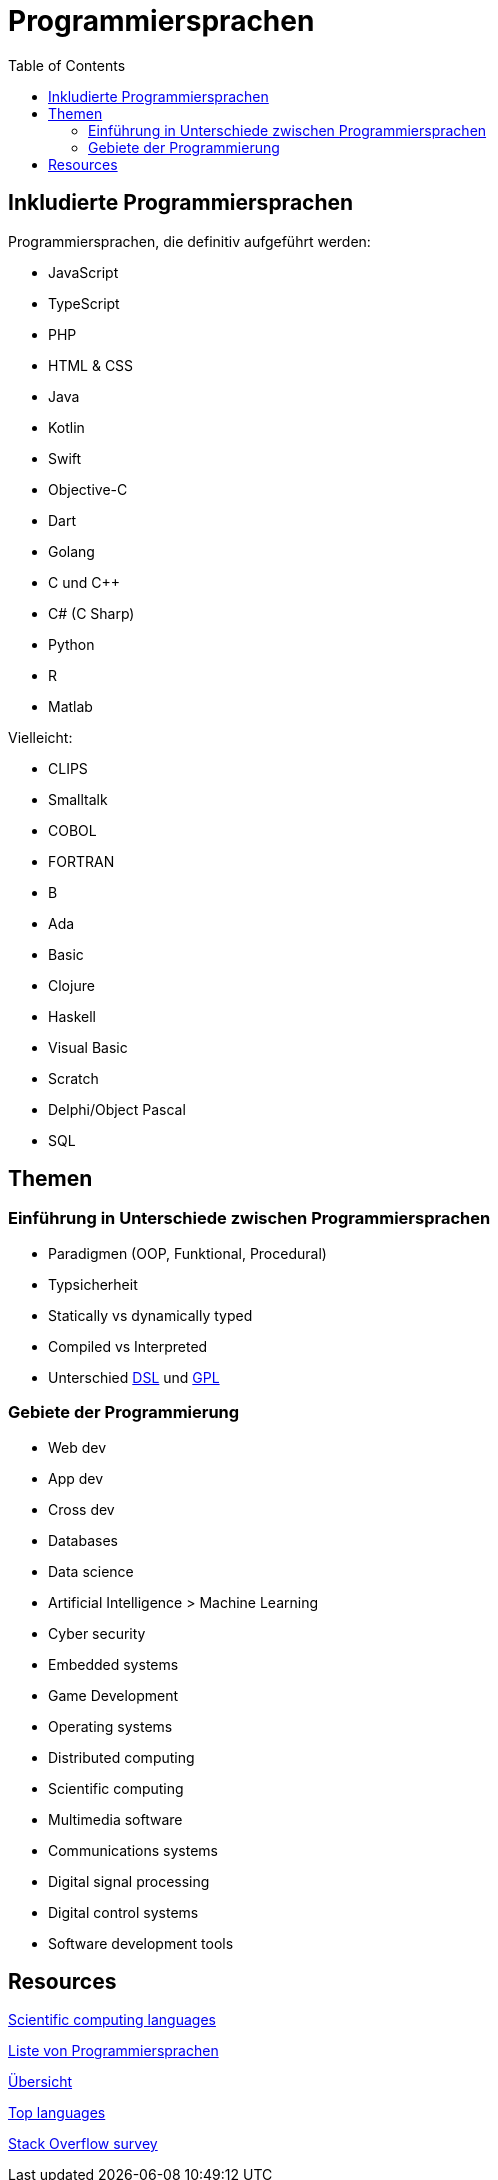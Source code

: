 = Programmiersprachen
:toc:

== Inkludierte Programmiersprachen

Programmiersprachen, die definitiv aufgeführt werden:

- JavaScript
- TypeScript
- PHP
- HTML & CSS 

- Java
- Kotlin
- Swift
- Objective-C
- Dart

- Golang

- C und C++
- C# (C Sharp)

- Python
- R
- Matlab

Vielleicht:

- CLIPS
- Smalltalk
- COBOL
- FORTRAN
- B
- Ada
- Basic

- Clojure
- Haskell

- Visual Basic
- Scratch
- Delphi/Object Pascal
- SQL

== Themen

=== Einführung in Unterschiede zwischen Programmiersprachen

* Paradigmen (OOP, Funktional, Procedural)
* Typsicherheit
* Statically vs dynamically typed
* Compiled vs Interpreted
* Unterschied https://en.wikipedia.org/wiki/Domain-specific_language[DSL] 
und
https://en.wikipedia.org/wiki/General-purpose_language[GPL]



=== Gebiete der Programmierung

* Web dev
* App dev
* Cross dev
* Databases
* Data science
* Artificial Intelligence > Machine Learning
* Cyber security
* Embedded systems
* Game Development


* Operating systems
* Distributed computing
* Scientific computing
* Multimedia software
* Communications systems
* Digital signal processing
* Digital control systems
* Software development tools





== Resources

https://www.sas.upenn.edu/~jesusfv/Lecture_HPC_5_Scientific_Computing_Languages.pdf[Scientific computing languages]

https://de.wikipedia.org/wiki/Liste_von_Programmiersprachen[Liste von Programmiersprachen]

https://lerneprogrammieren.de/uebersicht-ueber-die-programmiersprachen/[Übersicht]

https://www.kdnuggets.com/2021/05/top-programming-languages.html[Top languages]

https://insights.stackoverflow.com/survey/2021[Stack Overflow survey]

